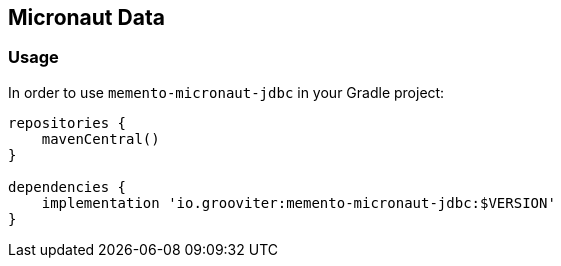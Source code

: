 == Micronaut Data

=== Usage

In order to use `memento-micronaut-jdbc` in your Gradle project:

```groovy
repositories {
    mavenCentral()
}

dependencies {
    implementation 'io.grooviter:memento-micronaut-jdbc:$VERSION'
}
```